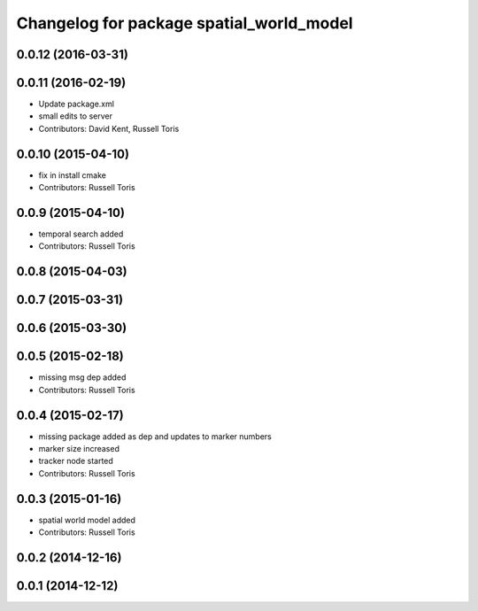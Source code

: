 ^^^^^^^^^^^^^^^^^^^^^^^^^^^^^^^^^^^^^^^^^
Changelog for package spatial_world_model
^^^^^^^^^^^^^^^^^^^^^^^^^^^^^^^^^^^^^^^^^

0.0.12 (2016-03-31)
-------------------

0.0.11 (2016-02-19)
-------------------
* Update package.xml
* small edits to server
* Contributors: David Kent, Russell Toris

0.0.10 (2015-04-10)
-------------------
* fix in install cmake
* Contributors: Russell Toris

0.0.9 (2015-04-10)
------------------
* temporal search added
* Contributors: Russell Toris

0.0.8 (2015-04-03)
------------------

0.0.7 (2015-03-31)
------------------

0.0.6 (2015-03-30)
------------------

0.0.5 (2015-02-18)
------------------
* missing msg dep added
* Contributors: Russell Toris

0.0.4 (2015-02-17)
------------------
* missing package added as dep and updates to marker numbers
* marker size increased
* tracker node started
* Contributors: Russell Toris

0.0.3 (2015-01-16)
------------------
* spatial world model added
* Contributors: Russell Toris

0.0.2 (2014-12-16)
------------------

0.0.1 (2014-12-12)
------------------
